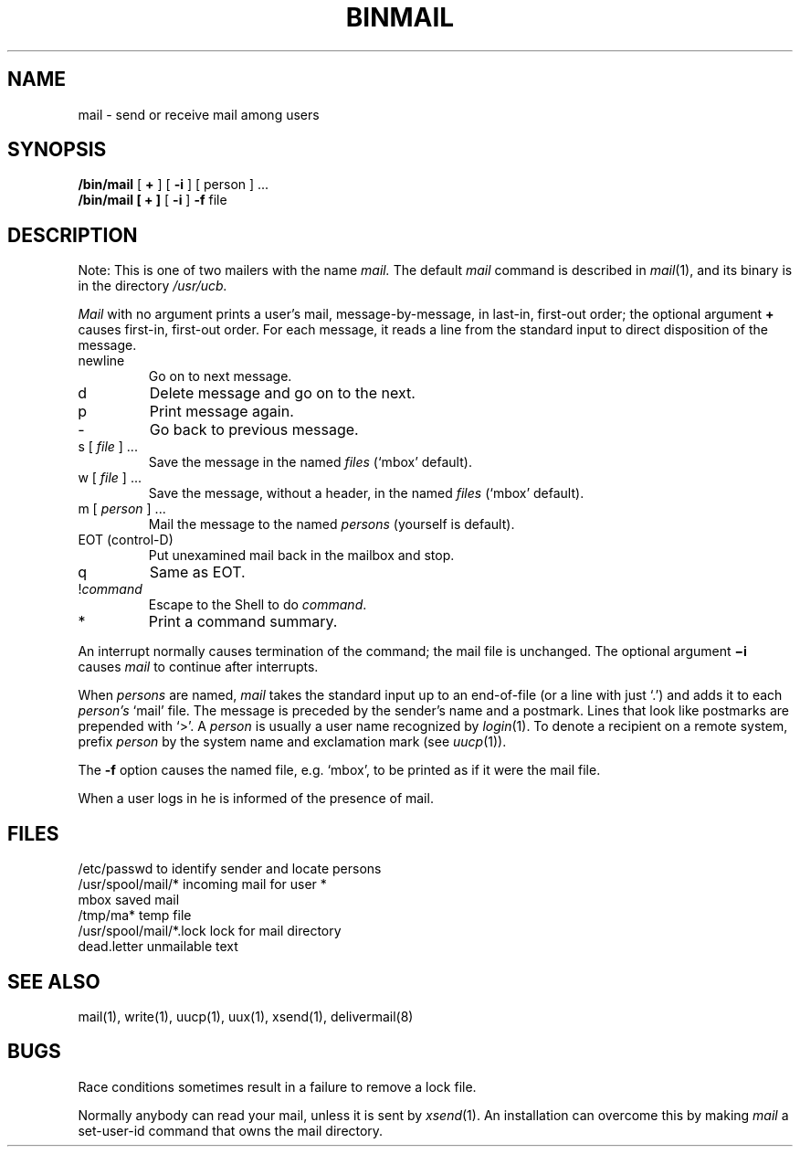 .\"	@(#)mail.local.8	4.1 (Berkeley) %G%
.\"
.TH BINMAIL 1 11/16/79
.AT 3
.SH NAME
mail \- send or receive mail among users
.SH SYNOPSIS
.B /bin/mail
[
.B +
] [
.B \-i
] [ person ] ...
.br
.B /bin/mail
.B "[ + ]"
[
.B \-i
]
.B \-f
file
.LP
.SH DESCRIPTION
Note: This is one of two mailers with the name
.I mail.
The default
.I mail
command is described in
.IR mail (1),
and its binary is in the directory
.I /usr/ucb.
.PP
.I Mail
with no argument
prints
a user's mail,
message-by-message,
in last-in, first-out order;
the optional argument
.B +
causes first-in, first-out order.
For each message,
it reads a line from the standard input
to direct disposition of the message.
.TP
newline
Go on to next message.
.TP
d
Delete message and go on to the next.
.TP
p
Print message again.
.TP
\-
Go back to previous message.
.TP
.RI "s [" " file " "] ..."
Save the message in the named
.I files
(`mbox' default).
.TP
.RI "w [" " file " "] ..."
Save the message, without a header, in the named
.I files
(`mbox' default).
.TP
.RI "m [" " person " "] ..."
Mail the message to the named
.I persons
(yourself is default).
.TP
EOT (control-D)
Put unexamined mail back in the mailbox and stop.
.TP
q
Same as EOT.
.TP
.RI ! command
Escape to the Shell to do
.IR command .
.TP
*
Print a command summary.
.PP
.PP
An interrupt normally causes termination of the command;
the mail file is unchanged.
The optional argument
.B \(mii
causes
.I mail
to continue after interrupts.
.PP
When
.I persons
are named,
.I mail
takes the standard input up to an end-of-file
(or a line with just `.')
and adds it to each
.I person's
`mail' file.
The message is preceded by the sender's name and a postmark.
Lines that look like postmarks are
prepended with `>'.
A
.I person
is usually a user name recognized by
.IR  login (1).
To denote a recipient on a remote system, prefix 
.I person
by the system name and exclamation mark (see
.IR uucp (1)).
.PP
The
.B \-f
option causes the named file, e.g. `mbox',
to be printed as if it were the mail file.
.PP
When a user logs in he is informed of the presence
of mail.
.SH FILES
.ta \w'/usr/spool/mail/*.lock 'u
/etc/passwd	to identify sender and locate persons
.br
.li
/usr/spool/mail/*	incoming mail for user *
.br
mbox		saved mail
.br
/tmp/ma*	temp file
.br
/usr/spool/mail/*.lock	lock for mail directory
.br
dead.letter	unmailable text
.br
.SH "SEE ALSO"
mail(1), write(1), uucp(1), uux(1), xsend(1), delivermail(8)
.SH BUGS
Race conditions sometimes result
in a failure to remove a lock file.
.PP
Normally anybody can read your mail, unless it is sent by
.IR xsend (1).
An installation can overcome this by making
.I mail
a set-user-id command that owns the mail directory.
